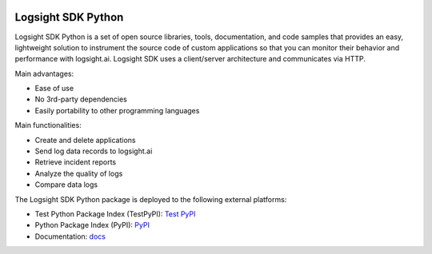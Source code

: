 .. image:: https://readthedocs.org/projects/logsight-sdk-py/badge/?version=latest
    :target: https://logsight-sdk-py.readthedocs.io/en/latest/?badge=latest
    :alt: Documentation Status

.. image:: https://github.com/aiops/logsight-sdk-py/actions/workflows/python-package.yml/badge.svg?event=release
        :target: https://github.com/aiops/logsight-sdk-py/

.. image:: https://img.shields.io/pypi/v/logsight-sdk-py
        :target: https://pypi.python.org/pypi/logsight-sdk-py/

Logsight SDK Python
===================

Logsight SDK Python is a set of open source libraries, tools, documentation, and code samples that provides an easy, lightweight solution to instrument the source code of custom applications so that you can monitor their behavior and performance with logsight.ai.
Logsight SDK uses a client/server architecture and communicates via HTTP.

Main advantages:

+ Ease of use
+ No 3rd-party dependencies
+ Easily portability to other programming languages

Main functionalities:

+ Create and delete applications
+ Send log data records to logsight.ai
+ Retrieve incident reports
+ Analyze the quality of logs
+ Compare data logs

The Logsight SDK Python package is deployed to the following external platforms:

+ Test Python Package Index (TestPyPI): `Test PyPI`_
+ Python Package Index (PyPI): PyPI_
+ Documentation: docs_

.. _test pypi: https://test.pypi.org/search/?q=%22logsight-sdk-py%22&o=
.. _pypi: https://pypi.org/search/?q=%22logsight-sdk-py%22&o=
.. _docs: https://logsight-sdk-py.readthedocs.io